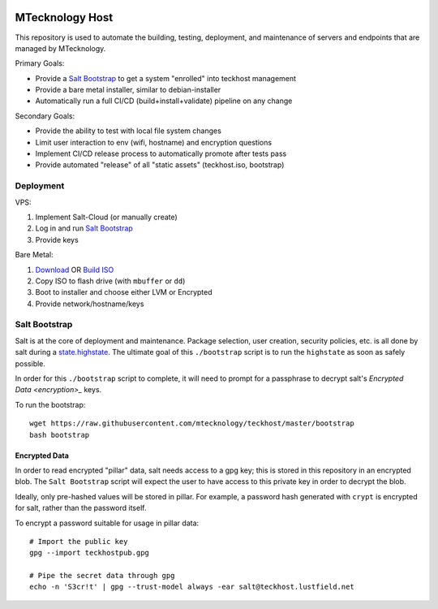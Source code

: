 .. figure:: https://github.com/MTecknology/teckhost/actions/workflows/cicd.yml/badge.svg?branch=deploy
    :target: https://github.com/MTecknology/teckhost/actions/workflows/cicd.yml
    :alt: CI/CD

.. figure:: https://img.shields.io/github/issues/MTecknology/teckhost.svg
    :target: https://github.com/MTecknology/teckhost/issues
    :alt: Github Issues

.. _teckhost:

MTecknology Host
================

This repository is used to automate the building, testing, deployment, and
maintenance of servers and endpoints that are managed by MTecknology.

Primary Goals:

- Provide a `Salt Bootstrap <bootstrap>`_ to get a system "enrolled" into
  teckhost management
- Provide a bare metal installer, similar to debian-installer
- Automatically run a full CI/CD (build+install+validate) pipeline on any change

Secondary Goals:

- Provide the ability to test with local file system changes
- Limit user interaction to env (wifi, hostname) and encryption questions
- Implement CI/CD release process to automatically promote after tests pass
- Provide automated "release" of all "static assets" (teckhost.iso, bootstrap)

Deployment
----------

VPS:

1. Implement Salt-Cloud (or manually create)
2. Log in and run `Salt Bootstrap <bootstrap>`_
3. Provide keys

Bare Metal:

1. `Download`_ OR `Build ISO <build-iso>`_ 
2. Copy ISO to flash drive (with ``mbuffer`` or ``dd``)
3. Boot to installer and choose either LVM or Encrypted
4. Provide network/hostname/keys

.. figure:: .github/misc/teckhost_pipeline.png
    :align: center
    :alt: teckhost-pipeline

.. _Download: https://github.com/MTecknology/teckhost/releases

.. _bootstrap:

Salt Bootstrap
--------------

Salt is at the core of deployment and maintenance. Package selection, user
creation, security policies, etc. is all done by salt during a
`state.highstate`_. The ultimate goal of this ``./bootstrap`` script is to run
the ``highstate`` as soon as safely possible.

In order for this ``./bootstrap`` script to complete, it will need to prompt for
a passphrase to decrypt salt's `Encrypted Data <encryption>_` keys.

To run the bootstrap::

    wget https://raw.githubusercontent.com/mtecknology/teckhost/master/bootstrap
    bash bootstrap

.. _encryption:

Encrypted Data
~~~~~~~~~~~~~~

In order to read encrypted "pillar" data, salt needs access to a gpg key; this
is stored in this repository in an encrypted blob. The ``Salt Bootstrap`` script
will expect the user to have access to this private key in order to decrypt the
blob.

Ideally, only pre-hashed values will be stored in pillar. For example, a
password hash generated with ``crypt`` is encrypted for salt, rather than the
password itself.

To encrypt a password suitable for usage in pillar data::

    # Import the public key
    gpg --import teckhostpub.gpg

    # Pipe the secret data through gpg
    echo -n 'S3cr!t' | gpg --trust-model always -ear salt@teckhost.lustfield.net

.. _state.highstate: https://docs.saltproject.io/en/latest/topics/tutorials/states_pt1.html
